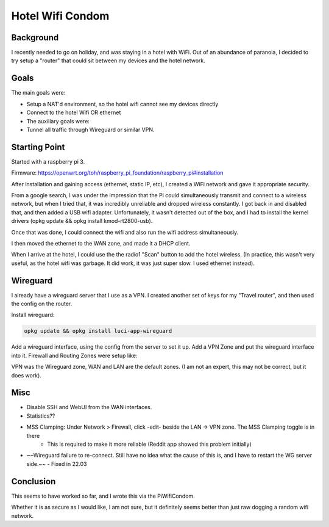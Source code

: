 Hotel Wifi Condom
=================

Background
----------

I recently needed to go on holiday, and was staying in a hotel with WiFi. Out of an abundance of paranoia, I decided to try setup a "router" that could sit between my devices and the hotel network.

Goals
-----

The main goals were:

* Setup a NAT'd environment, so the hotel wifi cannot see my devices directly
* Connect to the hotel Wifi OR ethernet
* The auxiliary goals were:
* Tunnel all traffic through Wireguard or similar VPN.

Starting Point
--------------

Started with a raspberry pi 3.

Firmware: https://openwrt.org/toh/raspberry_pi_foundation/raspberry_pi#installation

After installation and gaining access (ethernet, static IP, etc), I created a WiFi network and gave it appropriate security.

From a google search, I was under the impression that the Pi could simultaneously transmit and connect to a wireless network,
but when I tried that, it was incredibly unreliable and dropped wireless constantly. I got back in and disabled that, and then added a USB wifi adapter.
Unfortunately, it wasn't detected out of the box, and I had to install the kernel drivers (opkg update && opkg install kmod-rt2800-usb).

Once that was done, I could connect the wifi and also run the wifi address simultaneously.

I then moved the ethernet to the WAN zone, and made it a DHCP client.

.. image:: wifi-condom/WifiNetwork.PNG

When I arrive at the hotel, I could use the the radio1 "Scan" button to add the hotel wireless. (In practice, this wasn't very useful, as the hotel wifi was garbage. It did work, it was just super slow. I used ethernet instead).

Wireguard
---------

I already have a wireguard server that I use as a VPN. I created another set of keys for my "Travel router", and then used the config on the router.

Install wireguard:

.. code-block:: none

    opkg update && opkg install luci-app-wireguard

Add a wireguard interface, using the config from the server to set it up. Add a VPN Zone and put the wireguard interface into it.
Firewall and Routing
Zones were setup like:

.. image:: wifi-condom/Zones.PNG

VPN was the Wireguard zone, WAN and LAN are the default zones. (I am not an expert, this may not be correct, but it does work).

.. image:: wifi-condom/Routes.PNG

Misc
----

* Disable SSH and WebUI from the WAN interfaces.
* Statistics??
* MSS Clamping: Under Network > Firewall, click -edit- beside the LAN -> VPN zone. The MSS Clamping toggle is in there
   * This is required to make it more reliable (Reddit app showed this problem initially)

* ~~Wireguard failure to re-connect. Still have no idea what the cause of this is, and I have to restart the WG server side.~~ - Fixed in 22.03

Conclusion
----------

This seems to have worked so far, and I wrote this via the PiWifiCondom.

Whether it is as secure as I would like, I am not sure, but it definitely seems better than just raw dogging a random wifi network.
